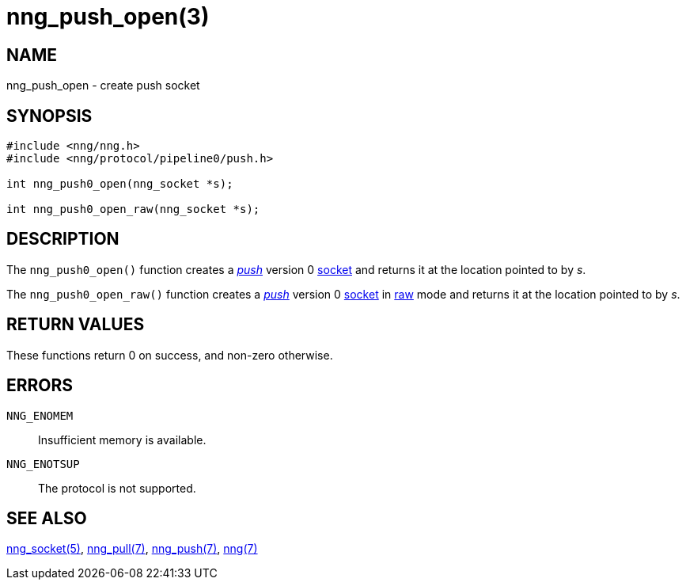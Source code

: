 = nng_push_open(3)
//
// Copyright 2018 Staysail Systems, Inc. <info@staysail.tech>
// Copyright 2018 Capitar IT Group BV <info@capitar.com>
//
// This document is supplied under the terms of the MIT License, a
// copy of which should be located in the distribution where this
// file was obtained (LICENSE.txt).  A copy of the license may also be
// found online at https://opensource.org/licenses/MIT.
//

== NAME

nng_push_open - create push socket

== SYNOPSIS

[source,c]
----
#include <nng/nng.h>
#include <nng/protocol/pipeline0/push.h>

int nng_push0_open(nng_socket *s);

int nng_push0_open_raw(nng_socket *s);
----

== DESCRIPTION

The `nng_push0_open()` function creates a <<nng_push.7#,_push_>> version 0
<<nng_socket.5#,socket>> and returns it at the location pointed to by _s_.

The `nng_push0_open_raw()` function creates a <<nng_push.7#,_push_>> version 0
<<nng_socket.5#,socket>> in
<<nng.7#raw_mode,raw>> mode and returns it at the location pointed to by _s_.

== RETURN VALUES

These functions return 0 on success, and non-zero otherwise.

== ERRORS

`NNG_ENOMEM`:: Insufficient memory is available.
`NNG_ENOTSUP`:: The protocol is not supported.

== SEE ALSO

<<nng_socket.5#,nng_socket(5)>>,
<<nng_pull.7#,nng_pull(7)>>,
<<nng_push.7#,nng_push(7)>>,
<<nng.7#,nng(7)>>
